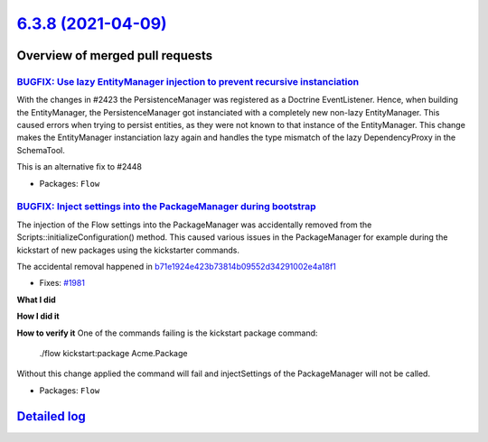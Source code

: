 `6.3.8 (2021-04-09) <https://github.com/neos/flow-development-collection/releases/tag/6.3.8>`_
==============================================================================================

Overview of merged pull requests
~~~~~~~~~~~~~~~~~~~~~~~~~~~~~~~~

`BUGFIX: Use lazy EntityManager injection to prevent recursive instanciation <https://github.com/neos/flow-development-collection/pull/2452>`_
----------------------------------------------------------------------------------------------------------------------------------------------

With the changes in #2423 the PersistenceManager was registered as a Doctrine EventListener.
Hence, when building the EntityManager, the PersistenceManager got instanciated with a completely new non-lazy EntityManager. This caused errors when trying to persist entities, as they were not known to that instance of the EntityManager.
This change makes the EntityManager instanciation lazy again and handles the type mismatch of the lazy DependencyProxy in the SchemaTool.

This is an alternative fix to #2448

* Packages: ``Flow``

`BUGFIX: Inject settings into the PackageManager during bootstrap <https://github.com/neos/flow-development-collection/pull/2034>`_
-----------------------------------------------------------------------------------------------------------------------------------

The injection of the Flow settings into the PackageManager was accidentally
removed from the Scripts::initializeConfiguration() method. This caused
various issues in the PackageManager for example during the kickstart of
new packages using the kickstarter commands.

The accidental removal happened in `b71e1924e423b73814b09552d34291002e4a18f1 <https://github.com/neos/flow-development-collection/commit/b71e1924e423b73814b09552d34291002e4a18f1>`_

* Fixes: `#1981 <https://github.com/neos/flow-development-collection/issues/1981>`_

**What I did**

**How I did it**

**How to verify it**
One of the commands failing is the kickstart package command:

    ./flow kickstart:package Acme.Package

Without this change applied the command will fail and injectSettings of the PackageManager will not be called.

* Packages: ``Flow``

`Detailed log <https://github.com/neos/flow-development-collection/compare/6.3.7...6.3.8>`_
~~~~~~~~~~~~~~~~~~~~~~~~~~~~~~~~~~~~~~~~~~~~~~~~~~~~~~~~~~~~~~~~~~~~~~~~~~~~~~~~~~~~~~~~~~~

